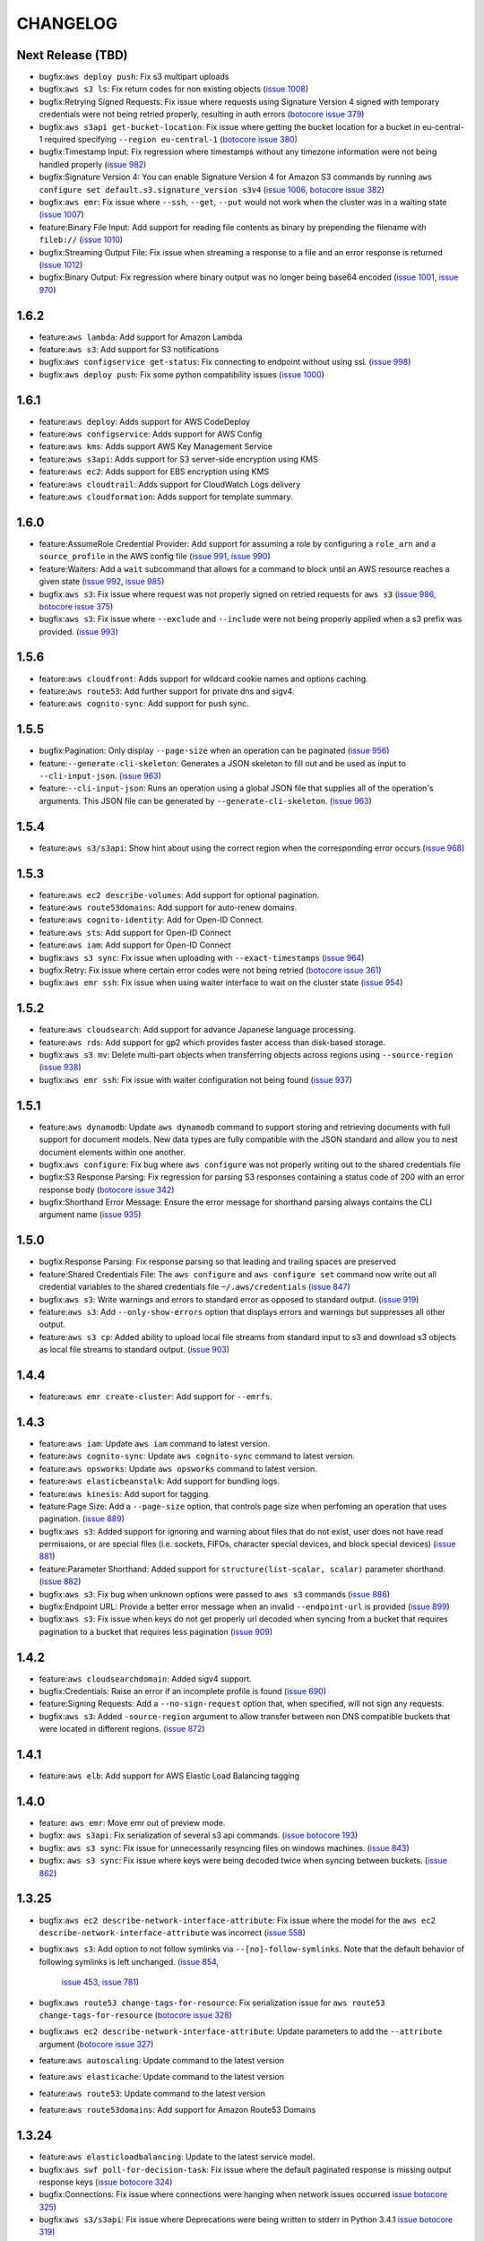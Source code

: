 =========
CHANGELOG
=========

Next Release (TBD)
==================

* bugfix:``aws deploy push``: Fix s3 multipart uploads
* bugfix:``aws s3 ls``: Fix return codes for non existing objects
  (`issue 1008 <https://github.com/aws/aws-cli/pull/1008>`__)
* bugfix:Retrying Signed Requests: Fix issue where requests using
  Signature Version 4 signed with temporary credentials were not
  being retried properly, resulting in auth errors
  (`botocore issue 379 <https://github.com/boto/botocore/pull/379>`__)
* bugfix:``aws s3api get-bucket-location``: Fix issue where getting the
  bucket location for a bucket in eu-central-1 required specifying
  ``--region eu-central-1``
  (`botocore issue 380 <https://github.com/boto/botocore/pull/380>`__)
* bugfix:Timestamp Input: Fix regression where timestamps without any timezone
  information were not being handled properly
  (`issue 982 <https://github.com/aws/aws-cli/issues/982>`__)
* bugfix:Signature Version 4: You can enable Signature Version 4 for Amazon S3
  commands by running ``aws configure set default.s3.signature_version s3v4``
  (`issue 1006 <https://github.com/aws/aws-cli/issues/1006>`__,
  `botocore issue 382 <https://github.com/boto/botocore/pull/382>`__)
* bugfix:``aws emr``: Fix issue where ``--ssh``, ``--get``, ``--put``
  would not work when the cluster was in a waiting state
  (`issue 1007 <https://github.com/aws/aws-cli/issues/1007>`__)
* feature:Binary File Input: Add support for reading file contents as binary
  by prepending the filename with ``fileb://``
  (`issue 1010 <https://github.com/aws/aws-cli/pull/1010>`__)
* bugfix:Streaming Output File: Fix issue when streaming a response to a file
  and an error response is returned
  (`issue 1012 <https://github.com/aws/aws-cli/pull/1012>`__)
* bugfix:Binary Output: Fix regression where binary output was no longer
  being base64 encoded
  (`issue 1001 <https://github.com/aws/aws-cli/pull/1001>`__,
  `issue 970 <https://github.com/aws/aws-cli/pull/970>`__)


1.6.2
=====
* feature:``aws lambda``: Add support for Amazon Lambda
* feature:``aws s3``: Add support for S3 notifications
* bugfix:``aws configservice get-status``: Fix connecting to endpoint without
  using ssl.
  (`issue 998 <https://github.com/aws/aws-cli/pull/998>`__)
* bugfix:``aws deploy push``: Fix some python compatibility issues
  (`issue 1000 <https://github.com/aws/aws-cli/pull/1000>`__)


1.6.1
=====
* feature:``aws deploy``: Adds support for AWS CodeDeploy
* feature:``aws configservice``: Adds support for AWS Config
* feature:``aws kms``: Adds support AWS Key Management Service
* feature:``aws s3api``: Adds support for S3 server-side encryption using
  KMS
* feature:``aws ec2``: Adds support for EBS encryption using KMS
* feature:``aws cloudtrail``: Adds support for CloudWatch Logs delivery
* feature:``aws cloudformation``: Adds support for template summary.


1.6.0
=====

* feature:AssumeRole Credential Provider: Add support for assuming a role
  by configuring a ``role_arn`` and a ``source_profile`` in the AWS
  config file
  (`issue 991 <https://github.com/aws/aws-cli/pull/991>`__,
  `issue 990 <https://github.com/aws/aws-cli/pull/990>`__)
* feature:Waiters: Add a ``wait`` subcommand that allows for a command
  to block until an AWS resource reaches a given state
  (`issue 992 <https://github.com/aws/aws-cli/pull/992>`__,
  `issue 985 <https://github.com/aws/aws-cli/pull/985>`__)
* bugfix:``aws s3``: Fix issue where request was not properly signed
  on retried requests for ``aws s3``
  (`issue 986 <https://github.com/aws/aws-cli/issues/986>`__,
  `botocore issue 375 <https://github.com/boto/botocore/pull/375>`__)
* bugfix:``aws s3``: Fix issue where ``--exclude`` and ``--include`` were
  not being properly applied when a s3 prefix was provided.
  (`issue 993 <https://github.com/aws/aws-cli/pull/993>`__)


1.5.6
=====

* feature:``aws cloudfront``: Adds support for wildcard cookie names and
  options caching.
* feature:``aws route53``: Add further support for private dns and sigv4.
* feature:``aws cognito-sync``: Add support for push sync.


1.5.5
=====

* bugfix:Pagination: Only display ``--page-size`` when an operation can be
  paginated
  (`issue 956 <https://github.com/aws/aws-cli/pull/956>`__)
* feature:``--generate-cli-skeleton``: Generates a JSON skeleton to fill out
  and be used as input to ``--cli-input-json``.
  (`issue 963 <https://github.com/aws/aws-cli/pull/963>`_)
* feature:``--cli-input-json``: Runs an operation using a global JSON file
  that supplies all of the operation's arguments. This JSON file can
  be generated by ``--generate-cli-skeleton``.
  (`issue 963 <https://github.com/aws/aws-cli/pull/963>`_)


1.5.4
=====

* feature:``aws s3/s3api``: Show hint about using the correct region when
  the corresponding error occurs
  (`issue 968 <https://github.com/aws/aws-cli/pull/968>`__)

1.5.3
=====

* feature:``aws ec2 describe-volumes``: Add support for optional pagination.
* feature:``aws route53domains``: Add support for auto-renew domains.
* feature:``aws cognito-identity``: Add for Open-ID Connect.
* feature:``aws sts``: Add support for Open-ID Connect
* feature:``aws iam``: Add support for Open-ID Connect
* bugfix:``aws s3 sync``: Fix issue when uploading with ``--exact-timestamps``
  (`issue 964 <https://github.com/aws/aws-cli/pull/964>`__)
* bugfix:Retry: Fix issue where certain error codes were not being retried
  (`botocore issue 361 <https://github.com/boto/botocore/pull/361>`__)
* bugfix:``aws emr ssh``: Fix issue when using waiter interface to
  wait on the cluster state
  (`issue 954 <https://github.com/aws/aws-cli/pull/954>`__)


1.5.2
=====

* feature:``aws cloudsearch``: Add support for advance Japanese language
  processing.
* feature:``aws rds``: Add support for gp2 which provides faster
  access than disk-based storage.
* bugfix:``aws s3 mv``: Delete multi-part objects when transferring objects
  across regions using ``--source-region``
  (`issue 938 <https://github.com/aws/aws-cli/pull/938>`__)
* bugfix:``aws emr ssh``: Fix issue with waiter configuration not
  being found
  (`issue 937 <https://github.com/aws/aws-cli/issues/937>`__)


1.5.1
=====

* feature:``aws dynamodb``: Update ``aws dynamodb`` command to support
  storing and retrieving documents with full support for document
  models.  New data types are fully compatible with the JSON standard
  and allow you to nest document elements within one another.
* bugfix:``aws configure``: Fix bug where ``aws configure`` was not
  properly writing out to the shared credentials file
* bugfix:S3 Response Parsing: Fix regression for parsing S3 responses
  containing a status code of 200 with an error response body
  (`botocore issue 342 <https://github.com/boto/botocore/pull/342>`__)
* bugfix:Shorthand Error Message: Ensure the error message for
  shorthand parsing always contains the CLI argument name
  (`issue 935 <https://github.com/aws/aws-cli/pull/935>`__)


1.5.0
=====

* bugfix:Response Parsing: Fix response parsing so that leading
  and trailing spaces are preserved
* feature:Shared Credentials File: The ``aws configure`` and
  ``aws configure set`` command now write out all credential
  variables to the shared credentials file ``~/.aws/credentials``
  (`issue 847 <https://github.com/aws/aws-cli/issues/847>`__)
* bugfix:``aws s3``: Write warnings and errors to standard error as
  opposed to standard output.
  (`issue 919 <https://github.com/aws/aws-cli/pull/919>`__)
* feature:``aws s3``: Add ``--only-show-errors`` option that displays
  errors and warnings but suppresses all other output.
* feature:``aws s3 cp``: Added ability to upload local
  file streams from standard input to s3 and download s3
  objects as local file streams to standard output.
  (`issue 903 <https://github.com/aws/aws-cli/pull/903>`__)


1.4.4
=====

* feature:``aws emr create-cluster``:  Add support for ``--emrfs``.


1.4.3
=====

* feature:``aws iam``: Update ``aws iam`` command to latest version.
* feature:``aws cognito-sync``: Update ``aws cognito-sync`` command
  to latest version.
* feature:``aws opsworks``: Update ``aws opsworks`` command to latest
  version.
* feature:``aws elasticbeanstalk``: Add support for bundling logs.
* feature:``aws kinesis``: Add suport for tagging.
* feature:Page Size: Add a ``--page-size`` option, that
  controls page size when perfoming an operation that
  uses pagination.
  (`issue 889 <https://github.com/aws/aws-cli/pull/889>`__)
* bugfix:``aws s3``: Added support for ignoring and warning
  about files that do not exist, user does not have read
  permissions, or are special files (i.e. sockets, FIFOs,
  character special devices, and block special devices)
  (`issue 881 <https://github.com/aws/aws-cli/pull/881>`__)
* feature:Parameter Shorthand: Added support for
  ``structure(list-scalar, scalar)`` parameter shorthand.
  (`issue 882 <https://github.com/aws/aws-cli/pull/882>`__)
* bugfix:``aws s3``: Fix bug when unknown options were
  passed to ``aws s3`` commands
  (`issue 886 <https://github.com/aws/aws-cli/pull/886>`__)
* bugfix:Endpoint URL: Provide a better error message when
  an invalid ``--endpoint-url`` is provided
  (`issue 899 <https://github.com/aws/aws-cli/issues/899>`__)
* bugfix:``aws s3``: Fix issue when keys do not get properly
  url decoded when syncing from a bucket that requires pagination
  to a bucket that requires less pagination
  (`issue 909 <https://github.com/aws/aws-cli/pull/909>`__)


1.4.2
=====

* feature:``aws cloudsearchdomain``: Added sigv4 support.
* bugfix:Credentials: Raise an error if an incomplete profile is found
  (`issue 690 <https://github.com/aws/aws-cli/issues/690>`__)
* feature:Signing Requests: Add a ``--no-sign-request`` option that,
  when specified, will not sign any requests.
* bugfix:``aws s3``: Added ``-source-region`` argument to allow transfer
  between non DNS compatible buckets that were located in different regions.
  (`issue 872 <https://github.com/aws/aws-cli/pull/872>`__)


1.4.1
=====

* feature:``aws elb``: Add support for AWS Elastic Load Balancing tagging


1.4.0
=====

* feature: ``aws emr``: Move emr out of preview mode.
* bugfix: ``aws s3api``: Fix serialization of several s3 api commands.
  (`issue botocore 193 <https://github.com/boto/botocore/pull/196>`__)
* bugfix: ``aws s3 sync``: Fix issue for unnecessarily resyncing files
  on windows machines.
  (`issue 843 <https://github.com/aws/aws-cli/issues/843>`__)
* bugfix: ``aws s3 sync``: Fix issue where keys were being decoded twice
  when syncing between buckets.
  (`issue 862 <https://github.com/aws/aws-cli/pull/862>`__)


1.3.25
======

* bugfix:``aws ec2 describe-network-interface-attribute``: Fix issue where
  the model for the ``aws ec2 describe-network-interface-attribute`` was
  incorrect
  (`issue 558 <https://github.com/aws/aws-cli/issues/558>`__)
* bugfix:``aws s3``: Add option to not follow symlinks via
  ``--[no]-follow-symlinks``.  Note that the default behavior of following
  symlinks is left unchanged.
  (`issue 854 <https://github.com/aws/aws-cli/pull/854>`__,
   `issue 453 <https://github.com/aws/aws-cli/issues/453>`__,
   `issue 781 <https://github.com/aws/aws-cli/issues/781>`__)
* bugfix:``aws route53 change-tags-for-resource``: Fix serialization issue
  for ``aws route53 change-tags-for-resource``
  (`botocore issue 328 <https://github.com/boto/botocore/pull/328>`__)
* bugfix:``aws ec2 describe-network-interface-attribute``: Update parameters
  to add the ``--attribute`` argument
  (`botocore issue 327 <https://github.com/boto/botocore/pull/327>`__)
* feature:``aws autoscaling``: Update command to the latest version
* feature:``aws elasticache``: Update command to the latest version
* feature:``aws route53``: Update command to the latest version
* feature:``aws route53domains``: Add support for Amazon Route53 Domains


1.3.24
======

* feature:``aws elasticloadbalancing``: Update to the latest service model.
* bugfix:``aws swf poll-for-decision-task``: Fix issue where
  the default paginated response is missing output response keys
  (`issue botocore 324 <https://github.com/boto/botocore/pull/324>`__)
* bugfix:Connections: Fix issue where connections were hanging
  when network issues occurred
  `issue botocore 325 <https://github.com/boto/botocore/pull/325>`__)
* bugfix:``aws s3/s3api``: Fix issue where Deprecations were being
  written to stderr in Python 3.4.1
  `issue botocore 319 <https://github.com/boto/botocore/issues/319>`__)


1.3.23
======

* feature:``aws support``: Update ``aws support`` command to
  the latest version
* feature:``aws iam``: Update ``aws iam`` command to the latest
  version
* feature:``aws emr``: Add ``--hive-site`` option to
  ``aws emr create-cluster`` and ``aws emr install-application`` commands
* feature:``aws s3 sync``: Add an ``--exact-timestamps`` option
  to the ``aws s3 sync`` command
  (`issue 824 <https://github.com/aws/aws-cli/pull/824>`__)
* bugfix:``aws ec2 copy-snapshot``: Fix bug when spaces in
  the description caused the copy request to fail
  (`issue botocore 321 <https://github.com/boto/botocore/pull/321>`__)


1.3.22
======

* feature:``aws cwlogs``: Add support for Amazon CloudWatch Logs
* feature:``aws cognito-sync``: Add support for
  Amazon Cognito Service
* feature:``aws cognito-identity``: Add support for
  Amazon Cognito Identity Service
* feature:``aws route53``: Update ``aws route53`` command to the
  latest version
* feature:``aws ec2``: Update ``aws ec2`` command to the
  latest version
* bugfix:``aws s3/s3api``: Fix issue where ``--endpoint-url``
  wasn't being used for ``aws s3/s3api`` commands
  (`issue 549 <https://github.com/aws/aws-cli/issues/549>`__)
* bugfix:``aws s3 mv``: Fix bug where using the ``aws s3 mv``
  command to move a large file onto itself results in the
  file being deleted
  (`issue 831 <https://github.com/aws/aws-cli/issues/831>`__)
* bugfix:``aws s3``: Fix issue where parts in a multipart
  upload are stil being uploaded when a part has failed
  (`issue 834 <https://github.com/aws/aws-cli/issues/834>`__)
* bugfix:Windows: Fix issue where ``python.exe`` is on a path
  that contains spaces
  (`issue 825 <https://github.com/aws/aws-cli/pull/825>`__)


1.3.21
======

* feature:``aws opsworks``: Update the ``aws opsworks`` command
  to the latest version
* bugfix:Shorthand JSON: Fix bug where shorthand lists with
  a single item (e.g. ``--arg Param=[item]``) were not parsed
  correctly.
  (`issue 830 <https://github.com/aws/aws-cli/pull/830>`__)
* bugfix:Text output: Fix bug when rendering only
  scalars that are numbers in text output
  (`issue 829 <https://github.com/aws/aws-cli/pull/829>`__)
* bugfix:``aws cloudsearchdomain``: Fix bug where
  ``--endpoint-url`` is required even for ``help`` subcommands
  (`issue 828 <https://github.com/aws/aws-cli/pull/828>`__)


1.3.20
======

* feature:``aws cloudsearchdomain``: Add support for the
  Amazon CloudSearch Domain command.
* feature:``aws cloudfront``: Update the Amazon CloudFront
  command to the latest version


1.3.19
======

* feature:``aws ses``: Add support for delivery notifications
* bugfix:Region Config: Fix issue for ``cn-north-1`` region
  (`issue botocore 314 <https://github.com/boto/botocore/pull/314>`__)
* bugfix:Amazon EC2 Credential File: Fix regression for parsing
  EC2 credential file
  (`issue botocore 315 <https://github.com/boto/botocore/pull/315>`__)
* bugfix:Signature Version 2: Fix timestamp format when calculating
  signature version 2 signatures
  (`issue botocore 308 <https://github.com/boto/botocore/pull/308>`__)


1.3.18
======

* feature:``aws configure``: Add support for setting nested attributes
  (`issue 817 <https://github.com/aws/aws-cli/pull/817>`__)
* bugfix:``aws s3``: Fix issue when uploading large files to newly
  created buckets in a non-standard region
  (`issue 634 <https://github.com/aws/aws-cli/issues/634>`__)
* feature:``aws dynamodb``: Add support for a ``local`` region for
  dynamodb (``aws dynamodb --region local ...``)
  (`issue 608 <https://github.com/aws/aws-cli/issues/608>`__)
* feature:``aws elasticbeanstalk``: Update ``aws elasticbeanstalk``
  model to the latest version
* feature:Documentation Examples: Add more documentatoin examples for many
  AWS CLI commands
* feature:``aws emr``: Update model to the latest version
* feature:``aws elastictranscoder:`` Update model to the latest version


1.3.17
======

* feature:``aws s3api``: Add support for server-side encryption with
  a customer-supplied encryption key.
* feature:``aws sns``: Support for message attributes.
* feature:``aws redshift``: Support for renaming clusters.


1.3.16
======

* bugfix:``aws s3``: Fix bug related to retrying requests
  when 500 status codes are received
  (`issue botocore 302 <https://github.com/boto/botocore/pull/302>`__)
* bugfix:``aws s3``: Fix when when using S3 in the ``cn-north-1`` region
  (`issue botocore 301 <https://github.com/boto/botocore/pull/301>`__)
* bugfix:``aws kinesis``: Fix pagination bug when using the ``get-records``
  operation
  (`issue botocore 304 <https://github.com/boto/botocore/pull/304>`__)


1.3.15
======

* bugfix:Python 3.4.1:  Add support for python 3.4.1
  (`issue 800 <https://github.com/aws/aws-cli/issues/800>`__)
* feature:``aws emr``: Update preview commands for Amazon
  Elastic MapReduce


1.3.14
======

* bugfix:``aws s3``: Add filename to error message when we're unable
  to stat local filename
  (`issue 795 <https://github.com/aws/aws-cli/pull/795>`__)
* bugfix:``aws s3api get-bucket-policy``: Fix response parsing
  for the ``aws s3api get-bucket-policy`` command
  (`issue 678 <https://github.com/aws/aws-cli/issues/678>`__)
* bugfix:Shared Credentials: Fix bug when specifying profiles
  that don't exist in the CLI config file
  (`issue botocore 294 <https://github.com/boto/botocore/pull/294>`__)
* bugfix:``aws s3``: Handle Amazon S3 error responses that have
  a 200 OK status code
  (`issue botocore 298 <https://github.com/boto/botocore/pull/298>`__)
* feature:``aws sts``:  Update the ``aws sts`` command to the latest
  version
* feature:``aws cloudsearch``:  Update the ``aws cloudsearch`` command to the
  latest version


1.3.13
======

* feature:Shorthand: Add support for surrounding list parameters
  with ``[]`` chars in shorthand syntax
  (`issue 788 <https://github.com/aws/aws-cli/pull/788>`__)
* feature:Shared credential file: Add support for the
  ``~/.aws/credentials`` file
* feature:``aws ec2``: Add support for Amazon EBS encryption


1.3.12
======

* bugfix:``aws s3``: Fix issue when ``--delete`` and ``--exclude``
  filters are used together
  (`issue 778 <https://github.com/aws/aws-cli/issues/778>`__)
* feature:``aws route53``: Update ``aws route53`` to the latest
  model
* bugfix:``aws emr``: Fix issue with ``aws emr`` retry logic not
  being applied correctly
  (`botocore issue 285 <https://github.com/boto/botocore/pull/285>`__)


1.3.11
======

* feature:``aws cloudtrail``: Add support for eu-west-1, ap-southeast-2,
  and eu-west-1 regions
* bugfix:``aws ec2``:  Fix issue when specifying user data from a file
  containing non-ascii characters
  (`issue 765 <https://github.com/aws/aws-cli/issues/765>`__)
* bugfix:``aws cloudtrail``: Fix a bug with python3 when creating a
  subscription
  (`issue 773 <https://github.com/aws/aws-cli/pull/773>`__)
* bugfix:Shorthand: Fix issue where certain shorthand parameters were
  not parsing to the correct types
  (`issue 776 <https://github.com/aws/aws-cli/pull/776>`__)
* bugfix:``aws cloudformation``: Fix issue with parameter casing for
  the ``NotificationARNs`` parameter
  (`botocore issue 283 <https://github.com/boto/botocore/pull/283>`__)


1.3.10
======

* feature:``aws cloudformation``: Add support for updated API

1.3.9
=====

* feature:``aws sqs``: Add support for message attributes
* bugfix:``aws s3api``: Fix issue when setting metadata on an S3 object
  (`issue 356 <https://github.com/aws/aws-cli/issues/356>`__)

1.3.8
=====

* feature:``aws autoscaling``: Add support for launching Dedicated Instances
  in Amazon Virtual Private Cloud
* feature:``aws elasticache``: Add support to backup and restore for Redis
  clusters
* feature:``aws dynamodb``: Update ``aws dynamodb`` command to the latest API

1.3.7
=====

* bugfix:Output Format: Fix issue with encoding errors when
  using text and table output and redirecting to a pipe or file
  (`issue 742 <https://github.com/aws/aws-cli/issues/742>`__)
* bugfix:``aws s3``: Fix issue with sync re-uploading certain
  files
  (`issue 749 <https://github.com/aws/aws-cli/issues/749>`__)
* bugfix:Text Output: Fix issue with inconsistent text output
  based on order
  (`issue 751 <https://github.com/aws/aws-cli/issues/751>`__)
* bugfix:``aws datapipeline``: Fix issue for aggregating keys into
  a list when calling ``aws datapipeline get-pipeline-definition``
  (`issue 750 <https://github.com/aws/aws-cli/pull/750>`__)
* bugfix:``aws s3``: Fix issue when running out of disk
  space during ``aws s3`` transfers
  (`issue 739 <https://github.com/aws/aws-cli/issues/739>`__)
* feature:``aws s3 sync``: Add ``--size-only`` param to the
  ``aws s3 sync`` command
  (`issue 472 <https://github.com/aws/aws-cli/issues/473>`__,
   `issue 719 <https://github.com/aws/aws-cli/pull/719>`__)


1.3.6
=====

* bugfix:``aws cloudtrail``: Fix issue when using ``create-subscription``
  command
  (`issue botocore 268 <https://github.com/boto/botocore/pull/268>`__)
* feature:``aws cloudsearch``: Amazon CloudSearch has moved out of preview
  (`issue 730 <https://github.com/aws/aws-cli/pull/730>`__)
* bugfix:``aws s3 website``: Fix issue where ``--error-document`` was being
  ignored in certain cases
  (`issue 714 <https://github.com/aws/aws-cli/pull/714>`__)


1.3.5
=====

* feature:``aws opsworks``: Update ``aws opsworks`` model to the
  latest version
* bugfix:Pagination: Fix issue with ``--max-items`` with ``aws route53``,
  ``aws iam``, and ``aws ses``
  (`issue 729 <https://github.com/aws/aws-cli/pull/729>`__)
* bugfix:``aws s3``: Fix issue with fips-us-gov-west-1 endpoint
  (`issue botocore 265 <https://github.com/boto/botocore/pull/265>`__)
* bugfix:Table Output: Fix issue when displaying unicode
  characters in table output
  (`issue 721 <https://github.com/aws/aws-cli/pull/721>`__)
* bugfix:``aws s3``: Fix regression when syncing files with
  whitespace
  (`issue 706 <https://github.com/aws/aws-cli/issues/706>`__,
   `issue 718 <https://github.com/aws/aws-cli/issues/718>`__)


1.3.4
=====

* bugfix:``aws ec2``: Fix issue with EC2 model resulting in
  responses not being parsed.


1.3.3
=====

* feature:``aws ec2``: Add support for Amazon VPC peering
* feature:``aws redshift``: Add support for the latest Amazon Redshift API
* feature:``aws cloudsearch``: Add support for the latest Amazon CloudSearch
  API
* bugfix:``aws cloudformation``: Documentation updates
* bugfix:Argument Parsing: Fix issue when list arguments were
  not being decoded to unicode properly
  (`issue 711 <https://github.com/aws/aws-cli/issues/711>`__)
* bugfix:Output: Fix issue when invalid output type was provided
  in a config file or environment variable
  (`issue 600 <https://github.com/aws/aws-cli/issues/600>`__)


1.3.2
=====

* bugfix:``aws datapipeline``: Fix issue when serializing
  pipeline definitions containing list elements
  (`issue 705 <https://github.com/aws/aws-cli/issues/705>`__)
* bugfix:``aws s3``: Fix issue when recursively removing keys
  containing control characters
  (`issue 675 <https://github.com/aws/aws-cli/issues/675>`__)
* bugfix:``aws s3``: Honor ``--no-verify-ssl`` in high level
  ``aws s3`` commands
  (`issue 696 <https://github.com/aws/aws-cli/issues/696>`__)


1.3.1
=====

* bugfix:Parameters: Fix issue parsing with CLI
  parameters of type ``long``
  (`issue 693 <https://github.com/aws/aws-cli/pull/693/files>`__)
* bugfix:Pagination: Fix issue where ``--max-items``
  in pagination was always assumed to be an integer
  (`issue 689 <https://github.com/aws/aws-cli/pull/689>`__)
* feature:``aws elb``: Add support for AccessLog
* bugfix:Bundled Installer: Allow creation of bundled
  installer with ``pip 1.5``
  (`issue 691 <https://github.com/aws/aws-cli/issues/691>`__)
* bugfix:``aws s3``: Fix issue when copying objects using
  ``aws s3 cp`` with key names containing ``+`` characters
  (`issue #614 <https://github.com/aws/aws-cli/issues/614>`__)
* bugfix:``ec2 create-snapshot``: Remove ``Tags`` key from
  output response
  (`issue 247 <https://github.com/boto/botocore/pull/247>`__)
* bugfix:``aws s3``: ``aws s3`` commands should not be requiring regions
  (`issue 681 <https://github.com/aws/aws-cli/issues/681>`__)
* bugfix:``CLI Arguments``: Fix issue where unicode command line
  arguments were not being handled correctly
  (`issue 679 <https://github.com/aws/aws-cli/pull/679>`__)


1.3.0
=====

* bugfix:``aws s3``: Fix issue where S3 downloads would hang
  in certain cases and could not be interrupted
  (`issue 650 <https://github.com/aws/aws-cli/issues/650>`__,
   `issue 657 <https://github.com/aws/aws-cli/issues/657>`__)
* bugfix:``aws s3``: Support missing canned ACLs when using
  the ``--acl`` parameter
  (`issue 663 <https://github.com/aws/aws-cli/issues/663>`__)
* bugfix:``aws rds describe-engine-default-parameters``: Fix
  pagination issue when calling
  ``aws rds describe-engine-default-parameters``
  (`issue 607 <https://github.com/aws/aws-cli/issues/607>`__)
* bugfix:``aws cloudtrail``: Merge existing SNS topic policy
  with the existing AWS CloudTrail policy instead of overwriting
  the default topic policy
* bugfix:``aws s3``: Fix issue where streams were not being
  rewound when encountering 307 redirects with multipart uploads
  (`issue 544 <https://github.com/aws/aws-cli/issues/544>`__)
* bugfix:``aws elb``: Fix issue with documentation errors
  in ``aws elb help``
  (`issue 622 <https://github.com/aws/aws-cli/issues/622>`__)
* bugfix:JSON Parameters: Add a more clear error message
  when parsing invalid JSON parameters
  (`issue 639 <https://github.com/aws/aws-cli/pull/639>`__)
* bugfix:``aws s3api``: Properly handle null inputs
  (`issue 637 <https://github.com/aws/aws-cli/issues/637>`__)
* bugfix:Argument Parsing: Handle files containing JSON with
  leading and trailing spaces
  (`issue 640 <https://github.com/aws/aws-cli/pull/640>`__)


1.2.13
======

* feature:``aws route53``: Update ``aws route53`` command to
  support string-match health checks and the UPSERT action for the
  ``aws route53 change-resource-record-sets`` command
* bugfix:Command Completion: Don't show tracebacks on SIGINT
  (`issue 628 <https://github.com/aws/aws-cli/issues/628>`__)
* bugfix:Docs: Don't duplicate enum values in reference docs
  (`issue 632 <https://github.com/aws/aws-cli/pull/632>`__)
* bugfix:``aws s3``: Don't require ``s3://`` prefix
  (`issue 626 <https://github.com/aws/aws-cli/pull/626>`__)


1.2.12
======

* feature:``aws configure``: Add support for ``configure get`` and ``configure
  set`` command which allow you to set and get configuration values from the
  AWS config file (`issue 602 <https://github.com/aws/aws-cli/issues/602`__)
* bugfix:``aws s3``: Fix issue with Amazon S3 downloads on certain OSes
  (`issue 619 <https://github.com/aws/aws-cli/issues/619`__)


1.2.11
======

* Add support for the ``--recursive`` option in the ``aws s3 ls`` command
  (`issue 465 <https://github.com/aws/aws-cli/issues/465`)
* Add support for the ``AWS_CA_BUNDLE`` environment variable so that users
  can specify an alternate path to a cert bundle
  (`issue 586 <https://github.com/aws/aws-cli/pull/586>`__)
* Add ``metadata_service_timeout`` and ``metadata_service_num_attempts``
  config parameters to control behavior when retrieving credentials using
  an IAM role (`issue 597 <https://github.com/aws/aws-cli/pull/597>`__)
* Retry intermittent ``aws s3`` download failures including socket timeouts
  and content length mismatches (`issue 594 <https://github.com/aws/aws-cli/pull/594>`__)
* Fix response parsing of ``aws s3api get-bucket-location``
  (`issue 345 <https://github.com/aws/aws-cli/issues/345>`__)
* Fix response parsing of the ``aws elastictranscoder`` command
  (`issue 207 <https://github.com/boto/botocore/pull/207>`__)
* Update ``aws elasticache`` command to not require certain parameters


1.2.10
======

* Add support for creating launch configuration or Auto Scaling groups
  using an Amazon EC2 instance, for attaching Amazon EC2 isntances to an
  existing Auto Scaling group, and for describing the limits on the Auto
  Scaling resources in the ``aws autoscaling`` command
* Update documentation in the ``aws support`` command
* Allow the ``--protocol`` customization for ``CreateNetworkAclEntry`` to
  also work for ``ReplaceNetworkAclEntry`` (`issue 559 <https://github.com/aws/aws-cli/issues/559>`__)
* Remove one second delay when tasks are finished running for several
  ``aws s3`` subcommands (`issue 551 <https://github.com/aws/aws-cli/pull/551>`__)
* Fix bug in shorthand documentation generation that prevented certain
  nested structure parameters from being fully documented (`issue 579 <https://github.com/aws/aws-cli/pull/579>`__)
* Update default timeout from .1 second to 1 second (`botocore issue 202 <https://github.com/boto/botocore/pull/202>`__)
* Removed filter parameter in RDS operations (`issue 515 <https://github.com/aws/aws-cli/issues/515>`__)
* Fixed region endpoint for the ``aws kinesis`` command (`botocore issue 194 <https://github.com/boto/botocore/pull/194>`__)


1.2.9
=====

* Fix issue 548 where ``--include/--exclude`` arguments for various
  ``aws s3`` commands were prepending the CWD instead of the source
  directory for filter patterns
* Fix issue 552 where a remote location without a trailing slash would
  show a malformed XML error when using various  ``aws s3`` commands
* Add support for tagging in ``aws emr`` command
* Add support for georestrictions in ``aws cloudfront`` command
* Add support for new audio compression codecs in the
  ``aws elastictranscoder`` command
* Update the ``aws cloudtrail`` command to the latest API
* Add support for the new China (Beijing) Region. Note: Although the AWS CLI
  now includes support for the newly announced China (Beijing)
  Region, the service endpoints will not be accessible until the Region’s
  limited preview is launched in early 2014. To find out more about the new
  Region and request a limited preview account, please visit
  http://www.amazonaws.cn/.


1.2.8
=====

* Add support for parallel multipart uploads when copying objects
  between Amazon S3 locations when using the ``aws s3`` command (issue 538)
* Fix issue 542 where the ``---stack-policy-url`` will parameter will not
  interpret its value as a URL when using the
  ``aws cloudformation create-stack`` command
* Add support for global secondary indexes in the ``aws dynamodb`` command
* Add support for the ``aws kinesis`` command
* Add support for worker roles in the ``aws elasticbeanstalk`` command
* Add support for resource tagging and other new operations in the
  ``aws emr`` command
* Add support for resource-based permissions in the
  ``aws opsworks`` command
* Update the ``aws elasticache`` command to signature version 4


1.2.7
=====

* Allow tcp, udp, icmp, all for ``--protocol`` param of
  the ``ec2 create-network-acl-entry`` command
  (`issue 508 <https://github.com/aws/aws-cli/issues/508>`__)
* Fix bug when filtering ``s3://`` locations with the
  ``--include/--exclude`` params
  (`issue 531 <https://github.com/aws/aws-cli/pull/531>`__)
* Fix an issue with map type parameters raising uncaught
  exceptions in commands such as `sns create-platform-application`
  (`issue 407 <https://github.com/aws/aws-cli/issues/407>`__)
* Fix an issue when both ``--private-ip-address`` and
  ``--associate-public-ip-address`` are specified in the
  ``ec2 run-instances`` command
  (`issue 520 <https://github.com/aws/aws-cli/issues/520>`__)
* Fix an issue where ``--output text`` was not providing
  a starting identifier for certain rows
  (`issue 516 <https://github.com/aws/aws-cli/pull/516>`__)
* Update the ``support`` command to the latest version
* Update the ``--query`` syntax to support flattening sublists
  (`boto/jmespath#20 <https://github.com/boto/jmespath/pull/20>`__)


1.2.6
=====

* Allow ``--endpoint-url`` to work with the ``aws s3`` command
  (`issue 469 <https://github.com/aws/aws-cli/pull/469>`__)
* Fix issue with ``aws cloudtrail [create|update]-subscription`` not
  honoring the ``--profile`` argument
  (`issue 494 <https://github.com/aws/aws-cli/issues/494>`__)
* Fix issue with ``--associate-public-ip-address`` when a ``--subnet-id``
  is provided (`issue 501 <https://github.com/aws/aws-cli/issues/501>`__)
* Don't require key names for structures of single scalar values
  (`issue 484 <https://github.com/aws/aws-cli/issues/484>`__)
* Fix issue with symlinks silently failing during ``s3 sync/cp``
  (`issue 425 <https://github.com/aws/aws-cli/issues/425>`__
   and `issue 487 <https://github.com/aws/aws-cli/issues/487>`__)
* Add a ``aws configure list`` command to show where the configuration
  values are sourced from
  (`issue 513 <https://github.com/aws/aws-cli/pull/513>`__)
* Update ``cloudwatch`` command to use Signature Version 4
* Update ``ec2`` command to support enhanced network capabilities and
  pagination controls for ``describe-instances`` and ``describe-tags``
* Add support in ``rds`` command for copying DB snapshots from
  one AWS region to another


1.2.5
=====

* Add support for AWS Cloudtrail
* Add support for identity federation using SAML 2.0 in the ``aws iam`` command
* Update the ``aws redshift`` command to include several new features related to
  event notifications, encryption, audit logging, data load from external hosts,
  WLM configuration, and database distribution styles and functions
* Add a ``--associate-public-ip-address`` option to the ``ec2 run-instances``
  command (`issue 479 <https://github.com/aws/aws-cli/issues/479>`__)
* Add an ``s3 website`` command for configuring website configuration for an S3
  bucket (`issue 482 <https://github.com/aws/aws-cli/pull/482>`__)


1.2.4
=====

* Fix an issue with the ``s3`` command when using GovCloud regions
  (boto/botocore#170)
* Fix an issue with the ``s3 ls`` command making an extra query at the
  root level (issue 439)
* Add detailed error message when unable to decode local filenames during
  an ``s3 sync`` (issue 378)
* Support ``-1`` and ``all`` as valid values to the ``--protocol`` argument
  to ``ec2 authorize-security-group-ingress`` and
  ``ec2 authorize-security-group-egress`` (issue 460)
* Log the reason why a file is synced when using the ``s3 sync`` command
* Fix an issue when uploading large files on low bandwidth networks
  (issue 454)
* Fix an issue with parsing shorthand boolean argument values (issue 477)
* Fix an issue with the ``cloudsearch`` command missing a required attribute
  (boto/botocore#175)
* Fix an issue with parsing XML response for
  ``ec2 describe-instance-attribute`` (boto/botocore#174)
* Update ``cloudformation`` command to support new features for stacks and
  templates
* Update ``storagegateway`` command to support a new gateway configuration,
  Gateway-Virtual Tape Library (Gateway-VTL)
* Update ``elb`` command to support cross-zone load balancing, which
  changes the way that Elastic Load Balancing (ELB) routes incoming requests


1.2.3
=====

* Add a new ``configure`` command that allows users to interactively specify
  configuration values (pull request 455)
* Add support for new EMR APIs, termination of specific cluster instances, and
  unlimited EMR steps
* Update Amazon CloudFront command to the 2013-09-27 API version
* Fix issue where Expires timestamp in bundle-instance policy is incorrect
  (issue 456)
* The requests library is now vendored in botocore (at version 2.0.1)
* Fix an issue where timestamps used for Signature Version 4 weren't being
  refreshed (boto/botocore#162)


1.2.2
=====

* Fix an issue causing ``s3 sync`` with the ``--delete`` incorrectly deleting files (issue 440)
* Fix an issue with ``--output text`` combined with paginated results (boto/botocore#165)
* Fix a bug in text output when an empty list is encountered (issue 446)


1.2.1
=====

* Update the AWS Direct Connect command to support the latest features
* Fix text output with single scalar value (issue 428)
* Fix shell quoting for ``PAGER``/``MANPAGER`` environment variable (issue 429)
* --endpoint-url is explicitly used for URL of remote service (boto/botocore#163)
* Fix an validation error when using ``--ip-permissions`` and ``--group-id`` together (issue 435)


1.2.0
=====

* Update Amazon Elastic Transcoder command with audio transcoding features
* Improve text output (``--output text``) to have a consistent output structure
* Add ``--query`` argument that allows you to specify output data using a JMESPath expression
* Upgrade requests library to 2.0.0
* Update Amazon Redshift region configuration to include ``ap-southeast-1``  and ``ap-southeast-2``
* Update Amazon S3 region configuration to include ``fips-us-gov-west-1``
* Add a bundled installer for the CLI which bundles all necessary dependencies (does not require pip)
* Fix an issue with ZSH tab completion (issue 411)
* Fix an issue with S3 requests timing out (issue 401)
* Fix an issue with ``s3api delete-objects`` not providing the ``Content-MD5`` header (issue 400)


1.1.2
=====

* Update the Amazon EC2 command to support Reserved Instance instance type modifications
* Update the AWS OpsWorks command to support new resource management features
* Fix an issue when transferring files on different drives on Windows
* Fix an issue that caused interactive help to emit control characters on certain Linux distributions


1.1.1
=====

* Update the Amazon CloudFront command to support the latest API version 2013-08-26
* Update the Auto Scaling client to support public IP address association of instances
* Update Amazon SWF to support signature version 4
* Update Amazon RDS with a new subcommand, ``add-source-identifier-to-subscription``


1.1.0
=====

* Update the ``s3`` commands to support the setting for how objects are stored in Amazon S3
* Update the Amazon EC2 command to support the latest API version (2013-08-15)
* Fix an issue causing excessive CPU utilization in some scenarios where many files were being uploaded
* Fix a memory growth issue with ``s3`` copying and syncing of files
* Fix an issue caused by a conflict with a dependency and Python 3.x that caused installation to fail
